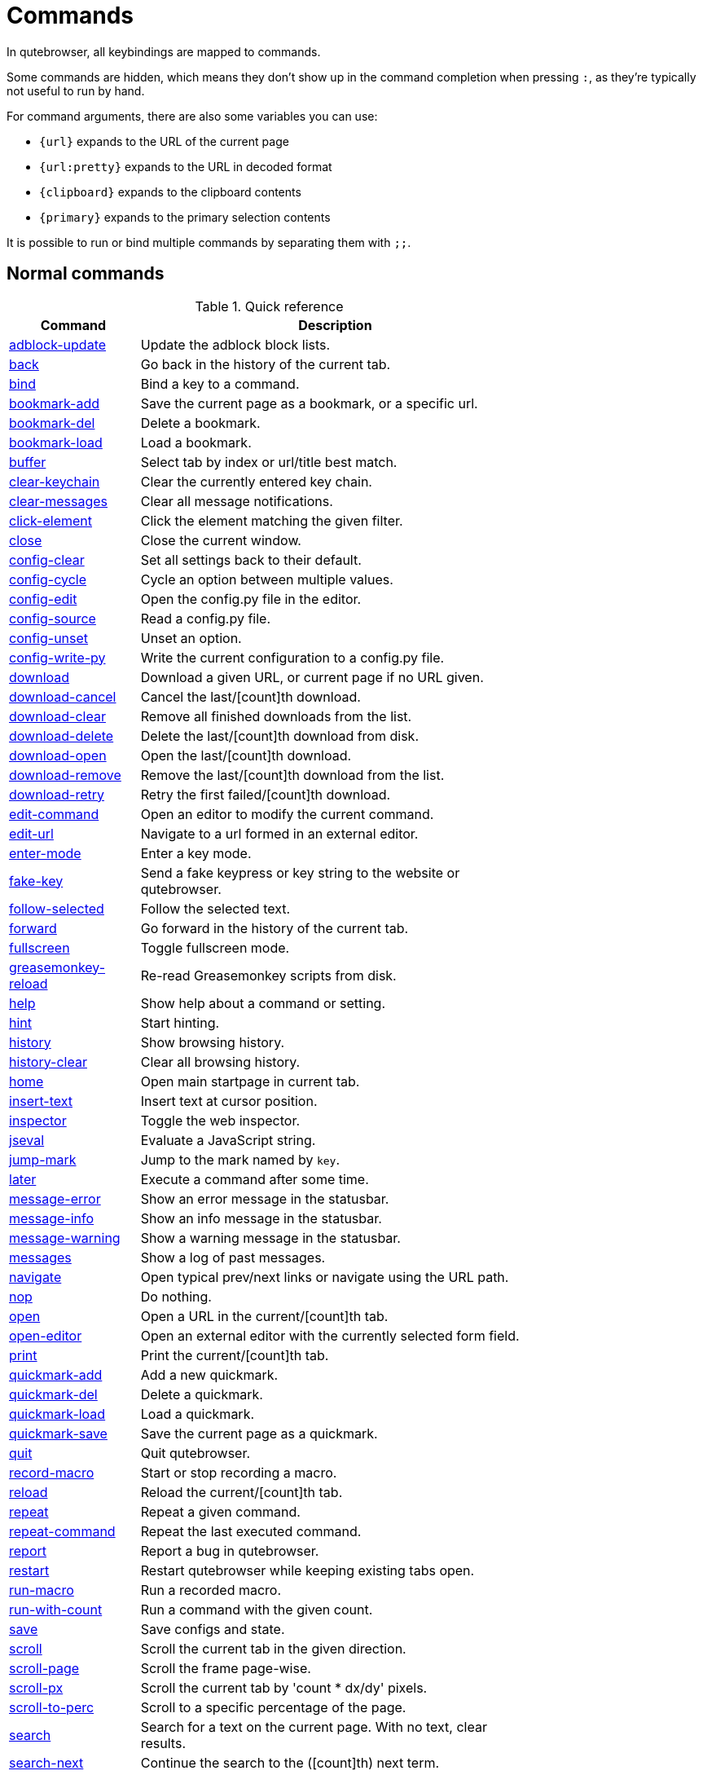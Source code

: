 // DO NOT EDIT THIS FILE DIRECTLY!
// It is autogenerated by running:
//   $ python3 scripts/dev/src2asciidoc.py
// vim: readonly:

= Commands

In qutebrowser, all keybindings are mapped to commands.

Some commands are hidden, which means they don't show up in the command
completion when pressing `:`, as they're typically not useful to run by hand.

For command arguments, there are also some variables you can use:

- `{url}` expands to the URL of the current page
- `{url:pretty}` expands to the URL in decoded format
- `{clipboard}` expands to the clipboard contents
- `{primary}` expands to the primary selection contents

It is possible to run or bind multiple commands by separating them with `;;`.

== Normal commands
.Quick reference
[options="header",width="75%",cols="25%,75%"]
|==============
|Command|Description
|<<adblock-update,adblock-update>>|Update the adblock block lists.
|<<back,back>>|Go back in the history of the current tab.
|<<bind,bind>>|Bind a key to a command.
|<<bookmark-add,bookmark-add>>|Save the current page as a bookmark, or a specific url.
|<<bookmark-del,bookmark-del>>|Delete a bookmark.
|<<bookmark-load,bookmark-load>>|Load a bookmark.
|<<buffer,buffer>>|Select tab by index or url/title best match.
|<<clear-keychain,clear-keychain>>|Clear the currently entered key chain.
|<<clear-messages,clear-messages>>|Clear all message notifications.
|<<click-element,click-element>>|Click the element matching the given filter.
|<<close,close>>|Close the current window.
|<<config-clear,config-clear>>|Set all settings back to their default.
|<<config-cycle,config-cycle>>|Cycle an option between multiple values.
|<<config-edit,config-edit>>|Open the config.py file in the editor.
|<<config-source,config-source>>|Read a config.py file.
|<<config-unset,config-unset>>|Unset an option.
|<<config-write-py,config-write-py>>|Write the current configuration to a config.py file.
|<<download,download>>|Download a given URL, or current page if no URL given.
|<<download-cancel,download-cancel>>|Cancel the last/[count]th download.
|<<download-clear,download-clear>>|Remove all finished downloads from the list.
|<<download-delete,download-delete>>|Delete the last/[count]th download from disk.
|<<download-open,download-open>>|Open the last/[count]th download.
|<<download-remove,download-remove>>|Remove the last/[count]th download from the list.
|<<download-retry,download-retry>>|Retry the first failed/[count]th download.
|<<edit-command,edit-command>>|Open an editor to modify the current command.
|<<edit-url,edit-url>>|Navigate to a url formed in an external editor.
|<<enter-mode,enter-mode>>|Enter a key mode.
|<<fake-key,fake-key>>|Send a fake keypress or key string to the website or qutebrowser.
|<<follow-selected,follow-selected>>|Follow the selected text.
|<<forward,forward>>|Go forward in the history of the current tab.
|<<fullscreen,fullscreen>>|Toggle fullscreen mode.
|<<greasemonkey-reload,greasemonkey-reload>>|Re-read Greasemonkey scripts from disk.
|<<help,help>>|Show help about a command or setting.
|<<hint,hint>>|Start hinting.
|<<history,history>>|Show browsing history.
|<<history-clear,history-clear>>|Clear all browsing history.
|<<home,home>>|Open main startpage in current tab.
|<<insert-text,insert-text>>|Insert text at cursor position.
|<<inspector,inspector>>|Toggle the web inspector.
|<<jseval,jseval>>|Evaluate a JavaScript string.
|<<jump-mark,jump-mark>>|Jump to the mark named by `key`.
|<<later,later>>|Execute a command after some time.
|<<message-error,message-error>>|Show an error message in the statusbar.
|<<message-info,message-info>>|Show an info message in the statusbar.
|<<message-warning,message-warning>>|Show a warning message in the statusbar.
|<<messages,messages>>|Show a log of past messages.
|<<navigate,navigate>>|Open typical prev/next links or navigate using the URL path.
|<<nop,nop>>|Do nothing.
|<<open,open>>|Open a URL in the current/[count]th tab.
|<<open-editor,open-editor>>|Open an external editor with the currently selected form field.
|<<print,print>>|Print the current/[count]th tab.
|<<quickmark-add,quickmark-add>>|Add a new quickmark.
|<<quickmark-del,quickmark-del>>|Delete a quickmark.
|<<quickmark-load,quickmark-load>>|Load a quickmark.
|<<quickmark-save,quickmark-save>>|Save the current page as a quickmark.
|<<quit,quit>>|Quit qutebrowser.
|<<record-macro,record-macro>>|Start or stop recording a macro.
|<<reload,reload>>|Reload the current/[count]th tab.
|<<repeat,repeat>>|Repeat a given command.
|<<repeat-command,repeat-command>>|Repeat the last executed command.
|<<report,report>>|Report a bug in qutebrowser.
|<<restart,restart>>|Restart qutebrowser while keeping existing tabs open.
|<<run-macro,run-macro>>|Run a recorded macro.
|<<run-with-count,run-with-count>>|Run a command with the given count.
|<<save,save>>|Save configs and state.
|<<scroll,scroll>>|Scroll the current tab in the given direction.
|<<scroll-page,scroll-page>>|Scroll the frame page-wise.
|<<scroll-px,scroll-px>>|Scroll the current tab by 'count * dx/dy' pixels.
|<<scroll-to-perc,scroll-to-perc>>|Scroll to a specific percentage of the page.
|<<search,search>>|Search for a text on the current page. With no text, clear results.
|<<search-next,search-next>>|Continue the search to the ([count]th) next term.
|<<search-prev,search-prev>>|Continue the search to the ([count]th) previous term.
|<<session-delete,session-delete>>|Delete a session.
|<<session-load,session-load>>|Load a session.
|<<session-save,session-save>>|Save a session.
|<<set,set>>|Set an option.
|<<set-cmd-text,set-cmd-text>>|Preset the statusbar to some text.
|<<set-mark,set-mark>>|Set a mark at the current scroll position in the current tab.
|<<spawn,spawn>>|Spawn a command in a shell.
|<<stop,stop>>|Stop loading in the current/[count]th tab.
|<<tab-clone,tab-clone>>|Duplicate the current tab.
|<<tab-close,tab-close>>|Close the current/[count]th tab.
|<<tab-focus,tab-focus>>|Select the tab given as argument/[count].
|<<tab-give,tab-give>>|Give the current tab to a new or existing window if win_id given.
|<<tab-move,tab-move>>|Move the current tab according to the argument and [count].
|<<tab-next,tab-next>>|Switch to the next tab, or switch [count] tabs forward.
|<<tab-only,tab-only>>|Close all tabs except for the current one.
|<<tab-pin,tab-pin>>|Pin/Unpin the current/[count]th tab.
|<<tab-prev,tab-prev>>|Switch to the previous tab, or switch [count] tabs back.
|<<tab-take,tab-take>>|Take a tab from another window.
|<<unbind,unbind>>|Unbind a keychain.
|<<undo,undo>>|Re-open the last closed tab or tabs.
|<<version,version>>|Show version information.
|<<view-source,view-source>>|Show the source of the current page in a new tab.
|<<window-only,window-only>>|Close all windows except for the current one.
|<<yank,yank>>|Yank something to the clipboard or primary selection.
|<<zoom,zoom>>|Set the zoom level for the current tab.
|<<zoom-in,zoom-in>>|Increase the zoom level for the current tab.
|<<zoom-out,zoom-out>>|Decrease the zoom level for the current tab.
|==============
[[adblock-update]]
=== adblock-update
Update the adblock block lists.

This updates `~/.local/share/qutebrowser/blocked-hosts` with downloaded host lists and re-reads `~/.config/qutebrowser/blocked-hosts`.

[[back]]
=== back
Syntax: +:back [*--tab*] [*--bg*] [*--window*]+

Go back in the history of the current tab.

==== optional arguments
* +*-t*+, +*--tab*+: Go back in a new tab.
* +*-b*+, +*--bg*+: Go back in a background tab.
* +*-w*+, +*--window*+: Go back in a new window.

==== count
How many pages to go back.

[[bind]]
=== bind
Syntax: +:bind [*--mode* 'mode'] [*--default*] ['key'] ['command']+

Bind a key to a command.

If no command is given, show the current binding for the given key. Using :bind without any arguments opens a page showing all keybindings.

==== positional arguments
* +'key'+: The keychain or special key (inside `<...>`) to bind.
* +'command'+: The command to execute, with optional args.

==== optional arguments
* +*-m*+, +*--mode*+: A comma-separated list of modes to bind the key in (default: `normal`). See `:help bindings.commands` for the
 available modes.

* +*-d*+, +*--default*+: If given, restore a default binding.

==== note
* This command does not split arguments after the last argument and handles quotes literally.
* With this command, +;;+ is interpreted literally instead of splitting off a second command.
* This command does not replace variables like +\{url\}+.

[[bookmark-add]]
=== bookmark-add
Syntax: +:bookmark-add [*--toggle*] ['url'] ['title']+

Save the current page as a bookmark, or a specific url.

If no url and title are provided, then save the current page as a bookmark. If a url and title have been provided, then save the given url as a bookmark with the provided title. You can view all saved bookmarks on the link:qute://bookmarks[bookmarks page].

==== positional arguments
* +'url'+: url to save as a bookmark. If not given, use url of current page.

* +'title'+: title of the new bookmark.

==== optional arguments
* +*-t*+, +*--toggle*+: remove the bookmark instead of raising an error if it already exists.


[[bookmark-del]]
=== bookmark-del
Syntax: +:bookmark-del ['url']+

Delete a bookmark.

==== positional arguments
* +'url'+: The url of the bookmark to delete. If not given, use the current page's url.


==== note
* This command does not split arguments after the last argument and handles quotes literally.

[[bookmark-load]]
=== bookmark-load
Syntax: +:bookmark-load [*--tab*] [*--bg*] [*--window*] [*--delete*] 'url'+

Load a bookmark.

==== positional arguments
* +'url'+: The url of the bookmark to load.

==== optional arguments
* +*-t*+, +*--tab*+: Load the bookmark in a new tab.
* +*-b*+, +*--bg*+: Load the bookmark in a new background tab.
* +*-w*+, +*--window*+: Load the bookmark in a new window.
* +*-d*+, +*--delete*+: Whether to delete the bookmark afterwards.

==== note
* This command does not split arguments after the last argument and handles quotes literally.

[[buffer]]
=== buffer
Syntax: +:buffer ['index']+

Select tab by index or url/title best match.

Focuses window if necessary when index is given. If both index and count are given, use count.

==== positional arguments
* +'index'+: The [win_id/]index of the tab to focus. Or a substring in which case the closest match will be focused.


==== count
The tab index to focus, starting with 1.

==== note
* This command does not split arguments after the last argument and handles quotes literally.

[[clear-keychain]]
=== clear-keychain
Clear the currently entered key chain.

[[clear-messages]]
=== clear-messages
Clear all message notifications.

[[click-element]]
=== click-element
Syntax: +:click-element [*--target* 'target'] [*--force-event*] 'filter' 'value'+

Click the element matching the given filter.

The given filter needs to result in exactly one element, otherwise, an error is shown.

==== positional arguments
* +'filter'+: How to filter the elements. id: Get an element based on its ID.

* +'value'+: The value to filter for.

==== optional arguments
* +*-t*+, +*--target*+: How to open the clicked element (normal/tab/tab-bg/window).
* +*-f*+, +*--force-event*+: Force generating a fake click event.

[[close]]
=== close
Close the current window.

[[config-clear]]
=== config-clear
Syntax: +:config-clear [*--save*]+

Set all settings back to their default.

==== optional arguments
* +*-s*+, +*--save*+: If given, all configuration in autoconfig.yml is also removed.


[[config-cycle]]
=== config-cycle
Syntax: +:config-cycle [*--temp*] [*--print*] 'option' ['values' ['values' ...]]+

Cycle an option between multiple values.

==== positional arguments
* +'option'+: The name of the option.
* +'values'+: The values to cycle through.

==== optional arguments
* +*-t*+, +*--temp*+: Set value temporarily until qutebrowser is closed.
* +*-p*+, +*--print*+: Print the value after setting.

[[config-edit]]
=== config-edit
Syntax: +:config-edit [*--no-source*]+

Open the config.py file in the editor.

==== optional arguments
* +*-n*+, +*--no-source*+: Don't re-source the config file after editing.

[[config-source]]
=== config-source
Syntax: +:config-source [*--clear*] ['filename']+

Read a config.py file.

==== positional arguments
* +'filename'+: The file to load. If not given, loads the default config.py.


==== optional arguments
* +*-c*+, +*--clear*+: Clear current settings first.

[[config-unset]]
=== config-unset
Syntax: +:config-unset [*--temp*] 'option'+

Unset an option.

This sets an option back to its default and removes it from autoconfig.yml.

==== positional arguments
* +'option'+: The name of the option.

==== optional arguments
* +*-t*+, +*--temp*+: Don't touch autoconfig.yml.

[[config-write-py]]
=== config-write-py
Syntax: +:config-write-py [*--force*] [*--defaults*] ['filename']+

Write the current configuration to a config.py file.

==== positional arguments
* +'filename'+: The file to write to, or not given for the default config.py.

==== optional arguments
* +*-f*+, +*--force*+: Force overwriting existing files.
* +*-d*+, +*--defaults*+: Write the defaults instead of values configured via :set.

[[download]]
=== download
Syntax: +:download [*--mhtml*] [*--dest* 'dest'] ['url']+

Download a given URL, or current page if no URL given.

==== positional arguments
* +'url'+: The URL to download. If not given, download the current page.

==== optional arguments
* +*-m*+, +*--mhtml*+: Download the current page and all assets as mhtml file.
* +*-d*+, +*--dest*+: The file path to write the download to, or not given to ask.

[[download-cancel]]
=== download-cancel
Syntax: +:download-cancel [*--all*]+

Cancel the last/[count]th download.

==== optional arguments
* +*-a*+, +*--all*+: Cancel all running downloads

==== count
The index of the download to cancel.

[[download-clear]]
=== download-clear
Remove all finished downloads from the list.

[[download-delete]]
=== download-delete
Delete the last/[count]th download from disk.

==== count
The index of the download to delete.

[[download-open]]
=== download-open
Syntax: +:download-open ['cmdline']+

Open the last/[count]th download.

If no specific command is given, this will use the system's default application to open the file.

==== positional arguments
* +'cmdline'+: The command which should be used to open the file. A `{}` is expanded to the temporary file name. If no `{}` is
 present, the filename is automatically appended to the
 cmdline.


==== count
The index of the download to open.

==== note
* This command does not split arguments after the last argument and handles quotes literally.

[[download-remove]]
=== download-remove
Syntax: +:download-remove [*--all*]+

Remove the last/[count]th download from the list.

==== optional arguments
* +*-a*+, +*--all*+: Remove all finished downloads.

==== count
The index of the download to remove.

[[download-retry]]
=== download-retry
Retry the first failed/[count]th download.

==== count
The index of the download to retry.

[[edit-command]]
=== edit-command
Syntax: +:edit-command [*--run*]+

Open an editor to modify the current command.

==== optional arguments
* +*-r*+, +*--run*+: Run the command if the editor exits successfully.

[[edit-url]]
=== edit-url
Syntax: +:edit-url [*--bg*] [*--tab*] [*--window*] [*--private*] [*--related*] ['url']+

Navigate to a url formed in an external editor.

The editor which should be launched can be configured via the `editor.command` config option.

==== positional arguments
* +'url'+: URL to edit; defaults to the current page url.

==== optional arguments
* +*-b*+, +*--bg*+: Open in a new background tab.
* +*-t*+, +*--tab*+: Open in a new tab.
* +*-w*+, +*--window*+: Open in a new window.
* +*-p*+, +*--private*+: Open a new window in private browsing mode.
* +*-r*+, +*--related*+: If opening a new tab, position the tab as related to the current one (like clicking on a link).


[[enter-mode]]
=== enter-mode
Syntax: +:enter-mode 'mode'+

Enter a key mode.

==== positional arguments
* +'mode'+: The mode to enter.

[[fake-key]]
=== fake-key
Syntax: +:fake-key [*--global*] 'keystring'+

Send a fake keypress or key string to the website or qutebrowser.

:fake-key xy - sends the keychain 'xy' :fake-key <Ctrl-x> - sends Ctrl-x :fake-key <Escape> - sends the escape key

==== positional arguments
* +'keystring'+: The keystring to send.

==== optional arguments
* +*-g*+, +*--global*+: If given, the keys are sent to the qutebrowser UI.

[[follow-selected]]
=== follow-selected
Syntax: +:follow-selected [*--tab*]+

Follow the selected text.

==== optional arguments
* +*-t*+, +*--tab*+: Load the selected link in a new tab.

[[forward]]
=== forward
Syntax: +:forward [*--tab*] [*--bg*] [*--window*]+

Go forward in the history of the current tab.

==== optional arguments
* +*-t*+, +*--tab*+: Go forward in a new tab.
* +*-b*+, +*--bg*+: Go forward in a background tab.
* +*-w*+, +*--window*+: Go forward in a new window.

==== count
How many pages to go forward.

[[fullscreen]]
=== fullscreen
Syntax: +:fullscreen [*--leave*]+

Toggle fullscreen mode.

==== optional arguments
* +*-l*+, +*--leave*+: Only leave fullscreen if it was entered by the page.

[[greasemonkey-reload]]
=== greasemonkey-reload
Re-read Greasemonkey scripts from disk.

The scripts are read from a 'greasemonkey' subdirectory in qutebrowser's data directory (see `:version`).

[[help]]
=== help
Syntax: +:help [*--tab*] [*--bg*] [*--window*] ['topic']+

Show help about a command or setting.

==== positional arguments
* +'topic'+: The topic to show help for. 

 - :__command__ for commands.
 - __section__.__option__ for settings.


==== optional arguments
* +*-t*+, +*--tab*+: Open in a new tab.
* +*-b*+, +*--bg*+: Open in a background tab.
* +*-w*+, +*--window*+: Open in a new window.

[[hint]]
=== hint
Syntax: +:hint [*--mode* 'mode'] [*--add-history*] [*--rapid*]
     ['group'] ['target'] ['args' ['args' ...]]+

Start hinting.

==== positional arguments
* +'group'+: The element types to hint. 

 - `all`: All clickable elements.
 - `links`: Only links.
 - `images`: Only images.
 - `inputs`: Only input fields.
 


* +'target'+: What to do with the selected element. 

 - `normal`: Open the link.
 - `current`: Open the link in the current tab.
 - `tab`: Open the link in a new tab (honoring the
 `tabs.background_tabs` setting).
 - `tab-fg`: Open the link in a new foreground tab.
 - `tab-bg`: Open the link in a new background tab.
 - `window`: Open the link in a new window.
 - `hover` : Hover over the link.
 - `yank`: Yank the link to the clipboard.
 - `yank-primary`: Yank the link to the primary selection.
 - `run`: Run the argument as command.
 - `fill`: Fill the commandline with the command given as
 argument.
 - `download`: Download the link.
 - `userscript`: Call a userscript with `$QUTE_URL` set to the
 link.
 - `spawn`: Spawn a command.
 


* +'args'+: Arguments for spawn/userscript/run/fill. 

 - With `spawn`: The executable and arguments to spawn.
 `{hint-url}` will get replaced by the selected
 URL.
 - With `userscript`: The userscript to execute. Either store
 the userscript in
 `~/.local/share/qutebrowser/userscripts`
 (or `$XDG_DATA_DIR`), or use an absolute
 path.
 - With `fill`: The command to fill the statusbar with.
 `{hint-url}` will get replaced by the selected
 URL.
 - With `run`: Same as `fill`.


==== optional arguments
* +*-m*+, +*--mode*+: The hinting mode to use. 

 - `number`: Use numeric hints.
 - `letter`: Use the chars in the hints.chars setting.
 - `word`: Use hint words based on the html elements and the
 extra words.
 


* +*-a*+, +*--add-history*+: Whether to add the spawned or yanked link to the browsing history.

* +*-r*+, +*--rapid*+: Whether to do rapid hinting. With rapid hinting, the hint mode isn't left after a hint is followed, so you can easily
 open multiple links. This is only possible with targets
 `tab` (with `tabs.background_tabs=true`), `tab-bg`,
 `window`, `run`, `hover`, `userscript` and `spawn`.


==== note
* This command does not split arguments after the last argument and handles quotes literally.

[[history]]
=== history
Syntax: +:history [*--tab*] [*--bg*] [*--window*]+

Show browsing history.

==== optional arguments
* +*-t*+, +*--tab*+: Open in a new tab.
* +*-b*+, +*--bg*+: Open in a background tab.
* +*-w*+, +*--window*+: Open in a new window.

[[history-clear]]
=== history-clear
Syntax: +:history-clear [*--force*]+

Clear all browsing history.

Note this only clears the global history (e.g. `~/.local/share/qutebrowser/history` on Linux) but not cookies, the back/forward history of a tab, cache or other persistent data.

==== optional arguments
* +*-f*+, +*--force*+: Don't ask for confirmation.

[[home]]
=== home
Open main startpage in current tab.

[[insert-text]]
=== insert-text
Syntax: +:insert-text 'text'+

Insert text at cursor position.

==== positional arguments
* +'text'+: The text to insert.

==== note
* This command does not split arguments after the last argument and handles quotes literally.

[[inspector]]
=== inspector
Toggle the web inspector.

Note: Due a bug in Qt, the inspector will show incorrect request headers in the network tab.

[[jseval]]
=== jseval
Syntax: +:jseval [*--file*] [*--quiet*] [*--world* 'world'] 'js-code'+

Evaluate a JavaScript string.

==== positional arguments
* +'js-code'+: The string/file to evaluate.

==== optional arguments
* +*-f*+, +*--file*+: Interpret js-code as a path to a file. If the path is relative, the file is searched in a js/ subdir
 in qutebrowser's data dir, e.g.
 `~/.local/share/qutebrowser/js`.

* +*-q*+, +*--quiet*+: Don't show resulting JS object.
* +*-w*+, +*--world*+: Ignored on QtWebKit. On QtWebEngine, a world ID or name to run the snippet in.


==== note
* This command does not split arguments after the last argument and handles quotes literally.
* With this command, +;;+ is interpreted literally instead of splitting off a second command.

[[jump-mark]]
=== jump-mark
Syntax: +:jump-mark 'key'+

Jump to the mark named by `key`.

==== positional arguments
* +'key'+: mark identifier; capital indicates a global mark

[[later]]
=== later
Syntax: +:later 'ms' 'command'+

Execute a command after some time.

==== positional arguments
* +'ms'+: How many milliseconds to wait.
* +'command'+: The command to run, with optional args.

==== note
* This command does not split arguments after the last argument and handles quotes literally.
* With this command, +;;+ is interpreted literally instead of splitting off a second command.
* This command does not replace variables like +\{url\}+.

[[message-error]]
=== message-error
Syntax: +:message-error 'text'+

Show an error message in the statusbar.

==== positional arguments
* +'text'+: The text to show.

[[message-info]]
=== message-info
Syntax: +:message-info 'text'+

Show an info message in the statusbar.

==== positional arguments
* +'text'+: The text to show.

==== count
How many times to show the message

[[message-warning]]
=== message-warning
Syntax: +:message-warning 'text'+

Show a warning message in the statusbar.

==== positional arguments
* +'text'+: The text to show.

[[messages]]
=== messages
Syntax: +:messages [*--plain*] [*--tab*] [*--bg*] [*--window*] ['level']+

Show a log of past messages.

==== positional arguments
* +'level'+: Include messages with `level` or higher severity. Valid values: vdebug, debug, info, warning, error, critical.


==== optional arguments
* +*-p*+, +*--plain*+: Whether to show plaintext (as opposed to html).
* +*-t*+, +*--tab*+: Open in a new tab.
* +*-b*+, +*--bg*+: Open in a background tab.
* +*-w*+, +*--window*+: Open in a new window.

[[navigate]]
=== navigate
Syntax: +:navigate [*--tab*] [*--bg*] [*--window*] 'where'+

Open typical prev/next links or navigate using the URL path.

This tries to automatically click on typical _Previous Page_ or _Next Page_ links using some heuristics. Alternatively it can navigate by changing the current URL.

==== positional arguments
* +'where'+: What to open. 

 - `prev`: Open a _previous_ link.
 - `next`: Open a _next_ link.
 - `up`: Go up a level in the current URL.
 - `increment`: Increment the last number in the URL.
 Uses the
 link:settings.html#url.incdec_segments[url.incdec_segments]
 config option.
 - `decrement`: Decrement the last number in the URL.
 Uses the
 link:settings.html#url.incdec_segments[url.incdec_segments]
 config option.
 



==== optional arguments
* +*-t*+, +*--tab*+: Open in a new tab.
* +*-b*+, +*--bg*+: Open in a background tab.
* +*-w*+, +*--window*+: Open in a new window.

==== count
For `increment` and `decrement`, the number to change the URL by. For `up`, the number of levels to go up in the URL.


[[nop]]
=== nop
Do nothing.

[[open]]
=== open
Syntax: +:open [*--related*] [*--bg*] [*--tab*] [*--window*] [*--secure*] [*--private*]
     ['url']+

Open a URL in the current/[count]th tab.

If the URL contains newlines, each line gets opened in its own tab.

==== positional arguments
* +'url'+: The URL to open.

==== optional arguments
* +*-r*+, +*--related*+: If opening a new tab, position the tab as related to the current one (like clicking on a link).

* +*-b*+, +*--bg*+: Open in a new background tab.
* +*-t*+, +*--tab*+: Open in a new tab.
* +*-w*+, +*--window*+: Open in a new window.
* +*-s*+, +*--secure*+: Force HTTPS.
* +*-p*+, +*--private*+: Open a new window in private browsing mode.

==== count
The tab index to open the URL in.

==== note
* This command does not split arguments after the last argument and handles quotes literally.

[[open-editor]]
=== open-editor
Open an external editor with the currently selected form field.

The editor which should be launched can be configured via the `editor.command` config option.

[[print]]
=== print
Syntax: +:print [*--preview*] [*--pdf* 'file']+

Print the current/[count]th tab.

==== optional arguments
* +*-p*+, +*--preview*+: Show preview instead of printing.
* +*-f*+, +*--pdf*+: The file path to write the PDF to.

==== count
The tab index to print.

[[quickmark-add]]
=== quickmark-add
Syntax: +:quickmark-add 'url' 'name'+

Add a new quickmark.

You can view all saved quickmarks on the link:qute://bookmarks[bookmarks page].

==== positional arguments
* +'url'+: The url to add as quickmark.
* +'name'+: The name for the new quickmark.

[[quickmark-del]]
=== quickmark-del
Syntax: +:quickmark-del ['name']+

Delete a quickmark.

==== positional arguments
* +'name'+: The name of the quickmark to delete. If not given, delete the quickmark for the current page (choosing one arbitrarily
 if there are more than one).


==== note
* This command does not split arguments after the last argument and handles quotes literally.

[[quickmark-load]]
=== quickmark-load
Syntax: +:quickmark-load [*--tab*] [*--bg*] [*--window*] 'name'+

Load a quickmark.

==== positional arguments
* +'name'+: The name of the quickmark to load.

==== optional arguments
* +*-t*+, +*--tab*+: Load the quickmark in a new tab.
* +*-b*+, +*--bg*+: Load the quickmark in a new background tab.
* +*-w*+, +*--window*+: Load the quickmark in a new window.

==== note
* This command does not split arguments after the last argument and handles quotes literally.

[[quickmark-save]]
=== quickmark-save
Save the current page as a quickmark.

[[quit]]
=== quit
Syntax: +:quit [*--save*] ['session']+

Quit qutebrowser.

==== positional arguments
* +'session'+: The name of the session to save.

==== optional arguments
* +*-s*+, +*--save*+: When given, save the open windows even if auto_save.session is turned off.


[[record-macro]]
=== record-macro
Syntax: +:record-macro ['register']+

Start or stop recording a macro.

==== positional arguments
* +'register'+: Which register to store the macro in.

[[reload]]
=== reload
Syntax: +:reload [*--force*]+

Reload the current/[count]th tab.

==== optional arguments
* +*-f*+, +*--force*+: Bypass the page cache.

==== count
The tab index to reload.

[[repeat]]
=== repeat
Syntax: +:repeat 'times' 'command'+

Repeat a given command.

==== positional arguments
* +'times'+: How many times to repeat.
* +'command'+: The command to run, with optional args.

==== note
* This command does not split arguments after the last argument and handles quotes literally.
* With this command, +;;+ is interpreted literally instead of splitting off a second command.
* This command does not replace variables like +\{url\}+.

[[repeat-command]]
=== repeat-command
Repeat the last executed command.

==== count
Which count to pass the command.

[[report]]
=== report
Report a bug in qutebrowser.

[[restart]]
=== restart
Restart qutebrowser while keeping existing tabs open.

[[run-macro]]
=== run-macro
Syntax: +:run-macro ['register']+

Run a recorded macro.

==== positional arguments
* +'register'+: Which macro to run.

==== count
How many times to run the macro.

[[run-with-count]]
=== run-with-count
Syntax: +:run-with-count 'count-arg' 'command'+

Run a command with the given count.

If run_with_count itself is run with a count, it multiplies count_arg.

==== positional arguments
* +'count-arg'+: The count to pass to the command.
* +'command'+: The command to run, with optional args.

==== count
The count that run_with_count itself received.

==== note
* This command does not split arguments after the last argument and handles quotes literally.
* With this command, +;;+ is interpreted literally instead of splitting off a second command.
* This command does not replace variables like +\{url\}+.

[[save]]
=== save
Syntax: +:save ['what' ['what' ...]]+

Save configs and state.

==== positional arguments
* +'what'+: What to save (`config`/`key-config`/`cookies`/...). If not given, everything is saved.


[[scroll]]
=== scroll
Syntax: +:scroll 'direction'+

Scroll the current tab in the given direction.

Note you can use `:run-with-count` to have a keybinding with a bigger scroll increment.

==== positional arguments
* +'direction'+: In which direction to scroll (up/down/left/right/top/bottom).


==== count
multiplier

[[scroll-page]]
=== scroll-page
Syntax: +:scroll-page [*--top-navigate* 'ACTION'] [*--bottom-navigate* 'ACTION'] 'x' 'y'+

Scroll the frame page-wise.

==== positional arguments
* +'x'+: How many pages to scroll to the right.
* +'y'+: How many pages to scroll down.

==== optional arguments
* +*-t*+, +*--top-navigate*+: :navigate action (prev, decrement) to run when scrolling up at the top of the page.

* +*-b*+, +*--bottom-navigate*+: :navigate action (next, increment) to run when scrolling down at the bottom of the page.


==== count
multiplier

[[scroll-px]]
=== scroll-px
Syntax: +:scroll-px 'dx' 'dy'+

Scroll the current tab by 'count * dx/dy' pixels.

==== positional arguments
* +'dx'+: How much to scroll in x-direction.
* +'dy'+: How much to scroll in y-direction.

==== count
multiplier

[[scroll-to-perc]]
=== scroll-to-perc
Syntax: +:scroll-to-perc [*--horizontal*] ['perc']+

Scroll to a specific percentage of the page.

The percentage can be given either as argument or as count. If no percentage is given, the page is scrolled to the end.

==== positional arguments
* +'perc'+: Percentage to scroll.

==== optional arguments
* +*-x*+, +*--horizontal*+: Scroll horizontally instead of vertically.

==== count
Percentage to scroll.

[[search]]
=== search
Syntax: +:search [*--reverse*] ['text']+

Search for a text on the current page. With no text, clear results.

==== positional arguments
* +'text'+: The text to search for.

==== optional arguments
* +*-r*+, +*--reverse*+: Reverse search direction.

==== note
* This command does not split arguments after the last argument and handles quotes literally.

[[search-next]]
=== search-next
Continue the search to the ([count]th) next term.

==== count
How many elements to ignore.

[[search-prev]]
=== search-prev
Continue the search to the ([count]th) previous term.

==== count
How many elements to ignore.

[[session-delete]]
=== session-delete
Syntax: +:session-delete [*--force*] 'name'+

Delete a session.

==== positional arguments
* +'name'+: The name of the session.

==== optional arguments
* +*-f*+, +*--force*+: Force deleting internal sessions (starting with an underline).


[[session-load]]
=== session-load
Syntax: +:session-load [*--clear*] [*--temp*] [*--force*] [*--delete*] 'name'+

Load a session.

==== positional arguments
* +'name'+: The name of the session.

==== optional arguments
* +*-c*+, +*--clear*+: Close all existing windows.
* +*-t*+, +*--temp*+: Don't set the current session for :session-save.
* +*-f*+, +*--force*+: Force loading internal sessions (starting with an underline).

* +*-d*+, +*--delete*+: Delete the saved session once it has loaded.

[[session-save]]
=== session-save
Syntax: +:session-save [*--current*] [*--quiet*] [*--force*] [*--only-active-window*]
             [*--with-private*]
             ['name']+

Save a session.

==== positional arguments
* +'name'+: The name of the session. If not given, the session configured in session.default_name is saved.


==== optional arguments
* +*-c*+, +*--current*+: Save the current session instead of the default.
* +*-q*+, +*--quiet*+: Don't show confirmation message.
* +*-f*+, +*--force*+: Force saving internal sessions (starting with an underline).
* +*-o*+, +*--only-active-window*+: Saves only tabs of the currently active window.
* +*-p*+, +*--with-private*+: Include private windows.

[[set]]
=== set
Syntax: +:set [*--temp*] [*--print*] ['option'] ['value']+

Set an option.

If the option name ends with '?', the value of the option is shown instead. Using :set without any arguments opens a page where settings can be changed interactively.

==== positional arguments
* +'option'+: The name of the option.
* +'value'+: The value to set.

==== optional arguments
* +*-t*+, +*--temp*+: Set value temporarily until qutebrowser is closed.
* +*-p*+, +*--print*+: Print the value after setting.

[[set-cmd-text]]
=== set-cmd-text
Syntax: +:set-cmd-text [*--space*] [*--append*] [*--run-on-count*] 'text'+

Preset the statusbar to some text.

==== positional arguments
* +'text'+: The commandline to set.

==== optional arguments
* +*-s*+, +*--space*+: If given, a space is added to the end.
* +*-a*+, +*--append*+: If given, the text is appended to the current text.
* +*-r*+, +*--run-on-count*+: If given with a count, the command is run with the given count rather than setting the command text.


==== count
The count if given.

==== note
* This command does not split arguments after the last argument and handles quotes literally.

[[set-mark]]
=== set-mark
Syntax: +:set-mark 'key'+

Set a mark at the current scroll position in the current tab.

==== positional arguments
* +'key'+: mark identifier; capital indicates a global mark

[[spawn]]
=== spawn
Syntax: +:spawn [*--userscript*] [*--verbose*] [*--output*] [*--detach*] 'cmdline'+

Spawn a command in a shell.

==== positional arguments
* +'cmdline'+: The commandline to execute.

==== optional arguments
* +*-u*+, +*--userscript*+: Run the command as a userscript. You can use an absolute path, or store the userscript in one of those
 locations:
 - `~/.local/share/qutebrowser/userscripts`
 (or `$XDG_DATA_DIR`)
 - `/usr/share/qutebrowser/userscripts`

* +*-v*+, +*--verbose*+: Show notifications when the command started/exited.
* +*-o*+, +*--output*+: Whether the output should be shown in a new tab.
* +*-d*+, +*--detach*+: Whether the command should be detached from qutebrowser.

==== note
* This command does not split arguments after the last argument and handles quotes literally.

[[stop]]
=== stop
Stop loading in the current/[count]th tab.

==== count
The tab index to stop.

[[tab-clone]]
=== tab-clone
Syntax: +:tab-clone [*--bg*] [*--window*]+

Duplicate the current tab.

==== optional arguments
* +*-b*+, +*--bg*+: Open in a background tab.
* +*-w*+, +*--window*+: Open in a new window.

[[tab-close]]
=== tab-close
Syntax: +:tab-close [*--prev*] [*--next*] [*--opposite*] [*--force*]+

Close the current/[count]th tab.

==== optional arguments
* +*-p*+, +*--prev*+: Force selecting the tab before the current tab.
* +*-n*+, +*--next*+: Force selecting the tab after the current tab.
* +*-o*+, +*--opposite*+: Force selecting the tab in the opposite direction of what's configured in 'tabs.select_on_remove'.

* +*-f*+, +*--force*+: Avoid confirmation for pinned tabs.

==== count
The tab index to close

[[tab-focus]]
=== tab-focus
Syntax: +:tab-focus [*--no-last*] ['index']+

Select the tab given as argument/[count].

If neither count nor index are given, it behaves like tab-next. If both are given, use count.

==== positional arguments
* +'index'+: The tab index to focus, starting with 1. The special value `last` focuses the last focused tab (regardless of count).
 Negative indices count from the end, such that -1 is the
 last tab.


==== optional arguments
* +*-n*+, +*--no-last*+: Whether to avoid focusing last tab if already focused.

==== count
The tab index to focus, starting with 1.

[[tab-give]]
=== tab-give
Syntax: +:tab-give ['win-id']+

Give the current tab to a new or existing window if win_id given.

If no win_id is given, the tab will get detached into a new window.

==== positional arguments
* +'win-id'+: The window ID of the window to give the current tab to.

==== count
Overrides win_id (index starts at 1 for win_id=0).

[[tab-move]]
=== tab-move
Syntax: +:tab-move ['index']+

Move the current tab according to the argument and [count].

If neither is given, move it to the first position.

==== positional arguments
* +'index'+: `+` or `-` to move relative to the current tab by count, or a default of 1 space.
 A tab index to move to that index.


==== count
If moving relatively: Offset. If moving absolutely: New position (default: 0). This
 overrides the index argument, if given.


[[tab-next]]
=== tab-next
Switch to the next tab, or switch [count] tabs forward.

==== count
How many tabs to switch forward.

[[tab-only]]
=== tab-only
Syntax: +:tab-only [*--prev*] [*--next*] [*--force*]+

Close all tabs except for the current one.

==== optional arguments
* +*-p*+, +*--prev*+: Keep tabs before the current.
* +*-n*+, +*--next*+: Keep tabs after the current.
* +*-f*+, +*--force*+: Avoid confirmation for pinned tabs.

[[tab-pin]]
=== tab-pin
Pin/Unpin the current/[count]th tab.

Pinning a tab shrinks it to the size of its title text. Attempting to close a pinned tab will cause a confirmation, unless --force is passed.

==== count
The tab index to pin or unpin

[[tab-prev]]
=== tab-prev
Switch to the previous tab, or switch [count] tabs back.

==== count
How many tabs to switch back.

[[tab-take]]
=== tab-take
Syntax: +:tab-take 'index'+

Take a tab from another window.

==== positional arguments
* +'index'+: The [win_id/]index of the tab to take. Or a substring in which case the closest match will be taken.


[[unbind]]
=== unbind
Syntax: +:unbind [*--mode* 'mode'] 'key'+

Unbind a keychain.

==== positional arguments
* +'key'+: The keychain or special key (inside <...>) to unbind.

==== optional arguments
* +*-m*+, +*--mode*+: A mode to unbind the key in (default: `normal`). See `:help bindings.commands` for the available modes.


[[undo]]
=== undo
Re-open the last closed tab or tabs.

[[version]]
=== version
Syntax: +:version [*--paste*]+

Show version information.

==== optional arguments
* +*-p*+, +*--paste*+: Paste to pastebin.

[[view-source]]
=== view-source
Syntax: +:view-source [*--edit*]+

Show the source of the current page in a new tab.

==== optional arguments
* +*-e*+, +*--edit*+: Edit the source in the editor instead of opening a tab.

[[window-only]]
=== window-only
Close all windows except for the current one.

[[yank]]
=== yank
Syntax: +:yank [*--sel*] [*--keep*] ['what']+

Yank something to the clipboard or primary selection.

==== positional arguments
* +'what'+: What to yank. 

 - `url`: The current URL.
 - `pretty-url`: The URL in pretty decoded form.
 - `title`: The current page's title.
 - `domain`: The current scheme, domain, and port number.
 - `selection`: The selection under the cursor.
 



==== optional arguments
* +*-s*+, +*--sel*+: Use the primary selection instead of the clipboard.
* +*-k*+, +*--keep*+: Stay in visual mode after yanking the selection.

[[zoom]]
=== zoom
Syntax: +:zoom ['zoom']+

Set the zoom level for the current tab.

The zoom can be given as argument or as [count]. If neither is given, the zoom is set to the default zoom. If both are given, use [count].

==== positional arguments
* +'zoom'+: The zoom percentage to set.

==== count
The zoom percentage to set.

[[zoom-in]]
=== zoom-in
Increase the zoom level for the current tab.

==== count
How many steps to zoom in.

[[zoom-out]]
=== zoom-out
Decrease the zoom level for the current tab.

==== count
How many steps to zoom out.


== Commands not usable in normal mode
.Quick reference
[options="header",width="75%",cols="25%,75%"]
|==============
|Command|Description
|<<command-accept,command-accept>>|Execute the command currently in the commandline.
|<<command-history-next,command-history-next>>|Go forward in the commandline history.
|<<command-history-prev,command-history-prev>>|Go back in the commandline history.
|<<completion-item-del,completion-item-del>>|Delete the current completion item.
|<<completion-item-focus,completion-item-focus>>|Shift the focus of the completion menu to another item.
|<<completion-item-yank,completion-item-yank>>|Yank the current completion item into the clipboard.
|<<drop-selection,drop-selection>>|Drop selection and keep selection mode enabled.
|<<follow-hint,follow-hint>>|Follow a hint.
|<<leave-mode,leave-mode>>|Leave the mode we're currently in.
|<<move-to-end-of-document,move-to-end-of-document>>|Move the cursor or selection to the end of the document.
|<<move-to-end-of-line,move-to-end-of-line>>|Move the cursor or selection to the end of line.
|<<move-to-end-of-next-block,move-to-end-of-next-block>>|Move the cursor or selection to the end of next block.
|<<move-to-end-of-prev-block,move-to-end-of-prev-block>>|Move the cursor or selection to the end of previous block.
|<<move-to-end-of-word,move-to-end-of-word>>|Move the cursor or selection to the end of the word.
|<<move-to-next-char,move-to-next-char>>|Move the cursor or selection to the next char.
|<<move-to-next-line,move-to-next-line>>|Move the cursor or selection to the next line.
|<<move-to-next-word,move-to-next-word>>|Move the cursor or selection to the next word.
|<<move-to-prev-char,move-to-prev-char>>|Move the cursor or selection to the previous char.
|<<move-to-prev-line,move-to-prev-line>>|Move the cursor or selection to the prev line.
|<<move-to-prev-word,move-to-prev-word>>|Move the cursor or selection to the previous word.
|<<move-to-start-of-document,move-to-start-of-document>>|Move the cursor or selection to the start of the document.
|<<move-to-start-of-line,move-to-start-of-line>>|Move the cursor or selection to the start of the line.
|<<move-to-start-of-next-block,move-to-start-of-next-block>>|Move the cursor or selection to the start of next block.
|<<move-to-start-of-prev-block,move-to-start-of-prev-block>>|Move the cursor or selection to the start of previous block.
|<<prompt-accept,prompt-accept>>|Accept the current prompt.
|<<prompt-item-focus,prompt-item-focus>>|Shift the focus of the prompt file completion menu to another item.
|<<prompt-open-download,prompt-open-download>>|Immediately open a download.
|<<prompt-yank,prompt-yank>>|Yank URL to clipboard or primary selection.
|<<rl-backward-char,rl-backward-char>>|Move back a character.
|<<rl-backward-delete-char,rl-backward-delete-char>>|Delete the character before the cursor.
|<<rl-backward-kill-word,rl-backward-kill-word>>|Remove chars from the cursor to the beginning of the word.
|<<rl-backward-word,rl-backward-word>>|Move back to the start of the current or previous word.
|<<rl-beginning-of-line,rl-beginning-of-line>>|Move to the start of the line.
|<<rl-delete-char,rl-delete-char>>|Delete the character after the cursor.
|<<rl-end-of-line,rl-end-of-line>>|Move to the end of the line.
|<<rl-forward-char,rl-forward-char>>|Move forward a character.
|<<rl-forward-word,rl-forward-word>>|Move forward to the end of the next word.
|<<rl-kill-line,rl-kill-line>>|Remove chars from the cursor to the end of the line.
|<<rl-kill-word,rl-kill-word>>|Remove chars from the cursor to the end of the current word.
|<<rl-unix-filename-rubout,rl-unix-filename-rubout>>|Remove chars from the cursor to the previous path separator.
|<<rl-unix-line-discard,rl-unix-line-discard>>|Remove chars backward from the cursor to the beginning of the line.
|<<rl-unix-word-rubout,rl-unix-word-rubout>>|Remove chars from the cursor to the beginning of the word.
|<<rl-yank,rl-yank>>|Paste the most recently deleted text.
|<<toggle-selection,toggle-selection>>|Toggle caret selection mode.
|==============
[[command-accept]]
=== command-accept
Syntax: +:command-accept [*--rapid*]+

Execute the command currently in the commandline.

==== optional arguments
* +*-r*+, +*--rapid*+: Run the command without closing or clearing the command bar.

[[command-history-next]]
=== command-history-next
Go forward in the commandline history.

[[command-history-prev]]
=== command-history-prev
Go back in the commandline history.

[[completion-item-del]]
=== completion-item-del
Delete the current completion item.

[[completion-item-focus]]
=== completion-item-focus
Syntax: +:completion-item-focus [*--history*] 'which'+

Shift the focus of the completion menu to another item.

==== positional arguments
* +'which'+: 'next', 'prev', 'next-category', or 'prev-category'.

==== optional arguments
* +*-H*+, +*--history*+: Navigate through command history if no text was typed.

[[completion-item-yank]]
=== completion-item-yank
Syntax: +:completion-item-yank [*--sel*]+

Yank the current completion item into the clipboard.

==== optional arguments
* +*-s*+, +*--sel*+: Use the primary selection instead of the clipboard.

[[drop-selection]]
=== drop-selection
Drop selection and keep selection mode enabled.

[[follow-hint]]
=== follow-hint
Syntax: +:follow-hint ['keystring']+

Follow a hint.

==== positional arguments
* +'keystring'+: The hint to follow.

[[leave-mode]]
=== leave-mode
Leave the mode we're currently in.

[[move-to-end-of-document]]
=== move-to-end-of-document
Move the cursor or selection to the end of the document.

[[move-to-end-of-line]]
=== move-to-end-of-line
Move the cursor or selection to the end of line.

[[move-to-end-of-next-block]]
=== move-to-end-of-next-block
Move the cursor or selection to the end of next block.

==== count
How many blocks to move.

[[move-to-end-of-prev-block]]
=== move-to-end-of-prev-block
Move the cursor or selection to the end of previous block.

==== count
How many blocks to move.

[[move-to-end-of-word]]
=== move-to-end-of-word
Move the cursor or selection to the end of the word.

==== count
How many words to move.

[[move-to-next-char]]
=== move-to-next-char
Move the cursor or selection to the next char.

==== count
How many lines to move.

[[move-to-next-line]]
=== move-to-next-line
Move the cursor or selection to the next line.

==== count
How many lines to move.

[[move-to-next-word]]
=== move-to-next-word
Move the cursor or selection to the next word.

==== count
How many words to move.

[[move-to-prev-char]]
=== move-to-prev-char
Move the cursor or selection to the previous char.

==== count
How many chars to move.

[[move-to-prev-line]]
=== move-to-prev-line
Move the cursor or selection to the prev line.

==== count
How many lines to move.

[[move-to-prev-word]]
=== move-to-prev-word
Move the cursor or selection to the previous word.

==== count
How many words to move.

[[move-to-start-of-document]]
=== move-to-start-of-document
Move the cursor or selection to the start of the document.

[[move-to-start-of-line]]
=== move-to-start-of-line
Move the cursor or selection to the start of the line.

[[move-to-start-of-next-block]]
=== move-to-start-of-next-block
Move the cursor or selection to the start of next block.

==== count
How many blocks to move.

[[move-to-start-of-prev-block]]
=== move-to-start-of-prev-block
Move the cursor or selection to the start of previous block.

==== count
How many blocks to move.

[[prompt-accept]]
=== prompt-accept
Syntax: +:prompt-accept ['value']+

Accept the current prompt.

==== positional arguments
* +'value'+: If given, uses this value instead of the entered one. For boolean prompts, "yes"/"no" are accepted as value.


[[prompt-item-focus]]
=== prompt-item-focus
Syntax: +:prompt-item-focus 'which'+

Shift the focus of the prompt file completion menu to another item.

==== positional arguments
* +'which'+: 'next', 'prev'

[[prompt-open-download]]
=== prompt-open-download
Syntax: +:prompt-open-download ['cmdline']+

Immediately open a download.

If no specific command is given, this will use the system's default application to open the file.

==== positional arguments
* +'cmdline'+: The command which should be used to open the file. A `{}` is expanded to the temporary file name. If no `{}` is
 present, the filename is automatically appended to the
 cmdline.


==== note
* This command does not split arguments after the last argument and handles quotes literally.

[[prompt-yank]]
=== prompt-yank
Syntax: +:prompt-yank [*--sel*]+

Yank URL to clipboard or primary selection.

==== optional arguments
* +*-s*+, +*--sel*+: Use the primary selection instead of the clipboard.

[[rl-backward-char]]
=== rl-backward-char
Move back a character.

This acts like readline's backward-char.

[[rl-backward-delete-char]]
=== rl-backward-delete-char
Delete the character before the cursor.

This acts like readline's backward-delete-char.

[[rl-backward-kill-word]]
=== rl-backward-kill-word
Remove chars from the cursor to the beginning of the word.

This acts like readline's backward-kill-word. Any non-alphanumeric character is considered a word delimiter.

[[rl-backward-word]]
=== rl-backward-word
Move back to the start of the current or previous word.

This acts like readline's backward-word.

[[rl-beginning-of-line]]
=== rl-beginning-of-line
Move to the start of the line.

This acts like readline's beginning-of-line.

[[rl-delete-char]]
=== rl-delete-char
Delete the character after the cursor.

This acts like readline's delete-char.

[[rl-end-of-line]]
=== rl-end-of-line
Move to the end of the line.

This acts like readline's end-of-line.

[[rl-forward-char]]
=== rl-forward-char
Move forward a character.

This acts like readline's forward-char.

[[rl-forward-word]]
=== rl-forward-word
Move forward to the end of the next word.

This acts like readline's forward-word.

[[rl-kill-line]]
=== rl-kill-line
Remove chars from the cursor to the end of the line.

This acts like readline's kill-line.

[[rl-kill-word]]
=== rl-kill-word
Remove chars from the cursor to the end of the current word.

This acts like readline's kill-word.

[[rl-unix-filename-rubout]]
=== rl-unix-filename-rubout
Remove chars from the cursor to the previous path separator.

This acts like readline's unix-filename-rubout.

[[rl-unix-line-discard]]
=== rl-unix-line-discard
Remove chars backward from the cursor to the beginning of the line.

This acts like readline's unix-line-discard.

[[rl-unix-word-rubout]]
=== rl-unix-word-rubout
Remove chars from the cursor to the beginning of the word.

This acts like readline's unix-word-rubout. Whitespace is used as a word delimiter.

[[rl-yank]]
=== rl-yank
Paste the most recently deleted text.

This acts like readline's yank.

[[toggle-selection]]
=== toggle-selection
Toggle caret selection mode.


== Debugging commands
These commands are mainly intended for debugging. They are hidden if qutebrowser was started without the `--debug`-flag.

.Quick reference
[options="header",width="75%",cols="25%,75%"]
|==============
|Command|Description
|<<debug-all-objects,debug-all-objects>>|Print a list of  all objects to the debug log.
|<<debug-cache-stats,debug-cache-stats>>|Print LRU cache stats.
|<<debug-clear-ssl-errors,debug-clear-ssl-errors>>|Clear remembered SSL error answers.
|<<debug-console,debug-console>>|Show the debugging console.
|<<debug-crash,debug-crash>>|Crash for debugging purposes.
|<<debug-dump-history,debug-dump-history>>|Dump the history to a file in the old pre-SQL format.
|<<debug-dump-page,debug-dump-page>>|Dump the current page's content to a file.
|<<debug-log-capacity,debug-log-capacity>>|Change the number of log lines to be stored in RAM.
|<<debug-log-filter,debug-log-filter>>|Change the log filter for console logging.
|<<debug-log-level,debug-log-level>>|Change the log level for console logging.
|<<debug-pyeval,debug-pyeval>>|Evaluate a python string and display the results as a web page.
|<<debug-set-fake-clipboard,debug-set-fake-clipboard>>|Put data into the fake clipboard and enable logging, used for tests.
|<<debug-trace,debug-trace>>|Trace executed code via hunter.
|<<debug-webaction,debug-webaction>>|Execute a webaction.
|==============
[[debug-all-objects]]
=== debug-all-objects
Print a list of  all objects to the debug log.

[[debug-cache-stats]]
=== debug-cache-stats
Print LRU cache stats.

[[debug-clear-ssl-errors]]
=== debug-clear-ssl-errors
Clear remembered SSL error answers.

[[debug-console]]
=== debug-console
Show the debugging console.

[[debug-crash]]
=== debug-crash
Syntax: +:debug-crash ['typ']+

Crash for debugging purposes.

==== positional arguments
* +'typ'+: either 'exception' or 'segfault'.

[[debug-dump-history]]
=== debug-dump-history
Syntax: +:debug-dump-history 'dest'+

Dump the history to a file in the old pre-SQL format.

==== positional arguments
* +'dest'+: Where to write the file to.

[[debug-dump-page]]
=== debug-dump-page
Syntax: +:debug-dump-page [*--plain*] 'dest'+

Dump the current page's content to a file.

==== positional arguments
* +'dest'+: Where to write the file to.

==== optional arguments
* +*-p*+, +*--plain*+: Write plain text instead of HTML.

[[debug-log-capacity]]
=== debug-log-capacity
Syntax: +:debug-log-capacity 'capacity'+

Change the number of log lines to be stored in RAM.

==== positional arguments
* +'capacity'+: Number of lines for the log.

[[debug-log-filter]]
=== debug-log-filter
Syntax: +:debug-log-filter 'filters'+

Change the log filter for console logging.

==== positional arguments
* +'filters'+: A comma separated list of logger names. Can also be "none" to clear any existing filters.


[[debug-log-level]]
=== debug-log-level
Syntax: +:debug-log-level 'level'+

Change the log level for console logging.

==== positional arguments
* +'level'+: The log level to set.

[[debug-pyeval]]
=== debug-pyeval
Syntax: +:debug-pyeval [*--file*] [*--quiet*] 's'+

Evaluate a python string and display the results as a web page.

==== positional arguments
* +'s'+: The string to evaluate.

==== optional arguments
* +*-f*+, +*--file*+: Interpret s as a path to file, also implies --quiet.
* +*-q*+, +*--quiet*+: Don't show the output in a new tab.

==== note
* This command does not split arguments after the last argument and handles quotes literally.
* With this command, +;;+ is interpreted literally instead of splitting off a second command.

[[debug-set-fake-clipboard]]
=== debug-set-fake-clipboard
Syntax: +:debug-set-fake-clipboard ['s']+

Put data into the fake clipboard and enable logging, used for tests.

==== positional arguments
* +'s'+: The text to put into the fake clipboard, or unset to enable logging.

[[debug-trace]]
=== debug-trace
Syntax: +:debug-trace ['expr']+

Trace executed code via hunter.

==== positional arguments
* +'expr'+: What to trace, passed to hunter.

==== note
* This command does not split arguments after the last argument and handles quotes literally.
* With this command, +;;+ is interpreted literally instead of splitting off a second command.

[[debug-webaction]]
=== debug-webaction
Syntax: +:debug-webaction 'action'+

Execute a webaction.

Available actions: http://doc.qt.io/archives/qt-5.5/qwebpage.html#WebAction-enum (WebKit) http://doc.qt.io/qt-5/qwebenginepage.html#WebAction-enum (WebEngine)

==== positional arguments
* +'action'+: The action to execute, e.g. MoveToNextChar.

==== count
How many times to repeat the action.


